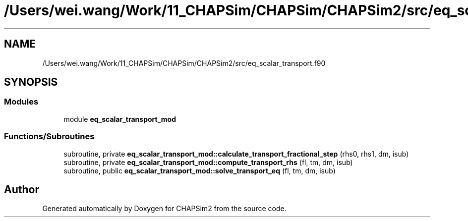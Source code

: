 .TH "/Users/wei.wang/Work/11_CHAPSim/CHAPSim/CHAPSim2/src/eq_scalar_transport.f90" 3 "Thu Jan 26 2023" "CHAPSim2" \" -*- nroff -*-
.ad l
.nh
.SH NAME
/Users/wei.wang/Work/11_CHAPSim/CHAPSim/CHAPSim2/src/eq_scalar_transport.f90
.SH SYNOPSIS
.br
.PP
.SS "Modules"

.in +1c
.ti -1c
.RI "module \fBeq_scalar_transport_mod\fP"
.br
.in -1c
.SS "Functions/Subroutines"

.in +1c
.ti -1c
.RI "subroutine, private \fBeq_scalar_transport_mod::calculate_transport_fractional_step\fP (rhs0, rhs1, dm, isub)"
.br
.ti -1c
.RI "subroutine, private \fBeq_scalar_transport_mod::compute_transport_rhs\fP (fl, tm, dm, isub)"
.br
.ti -1c
.RI "subroutine, public \fBeq_scalar_transport_mod::solve_transport_eq\fP (fl, tm, dm, isub)"
.br
.in -1c
.SH "Author"
.PP 
Generated automatically by Doxygen for CHAPSim2 from the source code\&.
